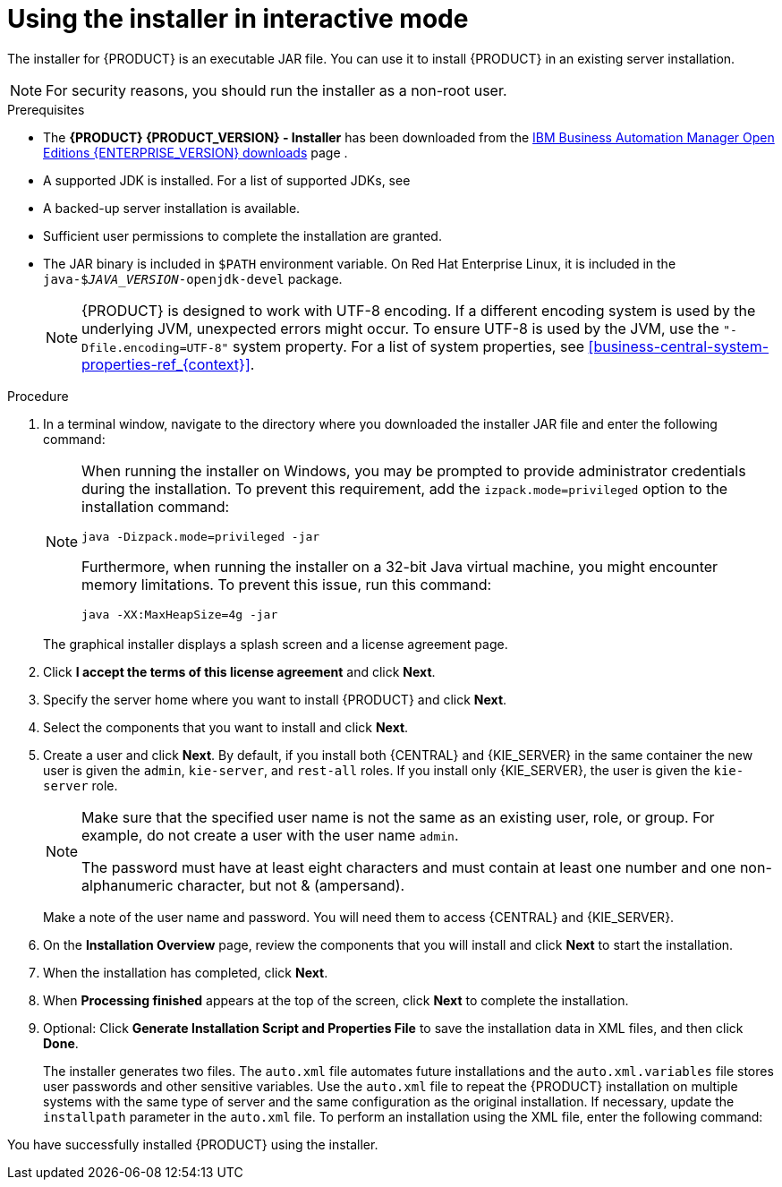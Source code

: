 [id='installer-run-proc_{context}']
= Using the installer in interactive mode

The installer for {PRODUCT} is an executable JAR file. You can use it to install {PRODUCT} in an existing
ifeval::["{context}" == "install-on-eap"]
{EAP} {EAP_VERSION}
endif::[]
ifeval::["{context}" == "install-on-jws"]
{JWS} {JWS_VERSION_LONG}
endif::[]
 server installation.

[NOTE]
====
For security reasons, you should run the installer as a non-root user.
====

.Prerequisites
* The *{PRODUCT} {PRODUCT_VERSION} - Installer* has been downloaded from the https://www.ibm.com/support/pages/node/6596913[IBM Business Automation Manager Open Editions {ENTERPRISE_VERSION} downloads] page .
* A supported JDK is installed. For a list of supported JDKs, see
ifdef::PAM[]
https://www.ibm.com/support/pages/node/6596919[{PRODUCT} 8 Supported Configurations].
endif::[]
ifdef::DM[]
https://access.redhat.com/articles/3354301[{PRODUCT} 7 Supported Configurations].
endif::[]
* A backed-up
ifeval::["{context}" == "install-on-eap"]
{EAP} {EAP_VERSION}
endif::[]
ifeval::["{context}" == "install-on-jws"]
{JWS} {JWS_VERSION_LONG}
endif::[]
 server installation is available.
* Sufficient user permissions to complete the installation are granted.
+
ifeval::["{context}" == "install-on-jws"]
[NOTE]
====
Ensure that you are logged in with a user that has write permission for Tomcat.
====
endif::[]
* The JAR binary is included in `$PATH` environment variable. On Red Hat Enterprise Linux, it is included in the `java-$_JAVA_VERSION_-openjdk-devel` package.
+
[NOTE]
====
{PRODUCT} is designed to work with UTF-8 encoding. If a different encoding system is used by the underlying JVM, unexpected errors might occur. To ensure UTF-8 is used by the JVM, use the `"-Dfile.encoding=UTF-8"` system property. For a list of system properties, see xref:business-central-system-properties-ref_{context}[].
====

.Procedure
. In a terminal window, navigate to the directory where you downloaded the installer JAR file and enter the following command:
+
[source,subs="attributes+"]
----
ifdef::PAM[]
java -jar {PRODUCT_INIT_TOP}-{PRODUCT_VERSION}-INS.Jar
endif::PAM[]
ifdef::DM[]
java -jar {PRODUCT_INIT_TOP}-{PRODUCT_VERSION}-INS.Jar
endif::DM[]
----
+
[NOTE]
====
When running the installer on Windows, you may be prompted to provide administrator credentials during the installation. To prevent this requirement, add the `izpack.mode=privileged` option to the installation command:
[source,subs="attributes+"]
----
java -Dizpack.mode=privileged -jar
ifdef::PAM[]
{PRODUCT_INIT_TOP}-{PRODUCT_VERSION}-INS.Jar
endif::PAM[]
ifdef::DM[]
{PRODUCT_INIT_TOP}-{PRODUCT_VERSION}-INS.Jar
endif::DM[]
----
Furthermore, when running the installer on a 32-bit Java virtual machine, you might encounter memory limitations. To prevent this issue, run this command:
[source,subs="attributes+"]
----
java -XX:MaxHeapSize=4g -jar
ifdef::PAM[]
{PRODUCT_INIT_TOP}-{PRODUCT_VERSION}-INS.Jar
endif::PAM[]
ifdef::DM[]
{PRODUCT_INIT_TOP}-{PRODUCT_VERSION}-INS.Jar
endif::DM[]
----
====
+
The graphical installer displays a splash screen and a license agreement page.
. Click *I accept the terms of this license agreement* and click *Next*.
. Specify the
ifeval::["{context}" == "install-on-eap"]
{EAP} {EAP_VERSION}
endif::[]
ifeval::["{context}" == "install-on-jws"]
{JWS} {JWS_VERSION_LONG}
endif::[]
server home where you want to install {PRODUCT} and click *Next*.
. Select the components that you want to install and click *Next*.
+
ifeval::["{context}" == "install-on-jws"]
You cannot install {CENTRAL} on {JWS}. You can only install it on {EAP}. However, you can install {KIE_SERVER} and the {HEADLESS_CONTROLLER} on {JWS}. The {HEADLESS_CONTROLLER} is used to manage {KIE_SERVER}. Install the {HEADLESS_CONTROLLER} if you plan to manage multiple {KIE_SERVER} instances.
endif::[]
ifeval::["{context}" == "install-on-eap"]
[NOTE]
====
You can install {CENTRAL} and {KIE_SERVER} on the same server. However, you should install {CENTRAL} and {KIE_SERVER} on different servers in production environments. To do this, run the installer twice.
====
+
endif::[]
. Create a user and click *Next*.  By default, if you install both {CENTRAL} and {KIE_SERVER} in the same container the new user is given the `admin`, `kie-server`, and `rest-all` roles. If you install only {KIE_SERVER}, the user is given the `kie-server` role.
ifeval::["{context}" == "install-on-jws"]
The `kie-server` role is required to access {KIE_SERVER} REST capabilities.
endif::[]
ifeval::["{context}" == "install-on-eap"]
 To select another role, deselect `admin`. For information about roles, see <<roles-users-con_install-on-eap>>.
endif::[]

+
[NOTE]
====
Make sure that the specified user name is not the same as an existing user, role, or group. For example, do not create a user with the user name `admin`.

The password must have at least eight characters and must contain at least one number and one non-alphanumeric character, but not & (ampersand).
====
+
Make a note of the user name and password. You will need them to access {CENTRAL} and {KIE_SERVER}.
. On the *Installation Overview* page, review the components that you will install and click *Next* to start the installation.

. When the installation has completed, click *Next*.

ifdef::PAM[]
. If {KIE_SERVER} is installed, the *Configure Runtime* step appears under *Component Installation*. On the *Configure Runtime Environment* page, choose to perform the default installation or perform an advanced configuration.
+
If you choose *Perform advanced configuration*, you can
choose to configure database settings or customize certain {KIE_SERVER} options.
+
. If you selected *Customize database settings*, on the *JDBC Drive Configuration* page specify a data source JDBC driver vendor, select one or more driver JAR files, and click *Next*.
+
A data source is an object that enables a Java Database Connectivity (JDBC) client, such as an application server, to establish a connection with a database. Applications look up the data source on the Java Naming and Directory Interface (JNDI) tree or in the local application context and request a database connection to retrieve data. You must configure data sources for {KIE_SERVER} to ensure correct data exchange between the servers and the designated database.
+
. If you selected *Customize {KIE_SERVER} properties*, on the *{KIE_SERVER} Properties Configuration* page change any of the following properties:
+
* Change the value of *{KIE_SERVER} ID* to change the name of the {KIE_SERVER} property.
ifeval::["{context}" == "install-on-eap"]
* Change the value of *Controller URL* to change the URL of the {HEADLESS_CONTROLLER}.
endif::[]
* Deselect any {KIE_SERVER} functions that you want to disable.
+
. Click *Next* to configure the runtime environment.
endif::[]
. When *Processing finished* appears at the top of the screen, click *Next* to complete the installation.
. Optional: Click *Generate Installation Script and Properties File* to save the installation data in XML files, and then click *Done*.
+
The installer generates two files. The `auto.xml` file automates future installations and the `auto.xml.variables` file stores user passwords and other sensitive variables.
Use the `auto.xml` file to repeat the {PRODUCT} installation on multiple systems with the same type of server and the same configuration as the original installation. If necessary, update the `installpath` parameter in the `auto.xml` file. To perform an installation using the XML file, enter the following command:
+
[source,subs="attributes+"]
----
ifdef::PAM[]
java -jar {PRODUCT_INIT_TOP}-{PRODUCT_VERSION}-INS.Jar <path-to-auto.xml-file>
endif::PAM[]
ifdef::DM[]
java -jar {PRODUCT_INIT_TOP}-{PRODUCT_VERSION}-INS.Jar <path-to-auto.xml-file>
endif::DM[]
----

You have successfully installed {PRODUCT} using the installer.
ifdef::PAM[]
If you installed only {CENTRAL}, repeat these steps to install {KIE_SERVER} on a separate server.
endif::PAM[]

ifdef::PAM[]

[NOTE]
====
If you use Microsoft SQL Server, make sure you have configured applicable transaction isolation for your database. If you do not, you may experience deadlocks. The recommended configuration is to turn on `ALLOW_SNAPSHOT_ISOLATION` and `READ_COMMITTED_SNAPSHOT` by entering the following statements:

[source]
----
ALTER DATABASE <DBNAME> SET ALLOW_SNAPSHOT_ISOLATION ON
ALTER DATABASE <DBNAME> SET READ_COMMITTED_SNAPSHOT ON
----
====

endif::PAM[]
